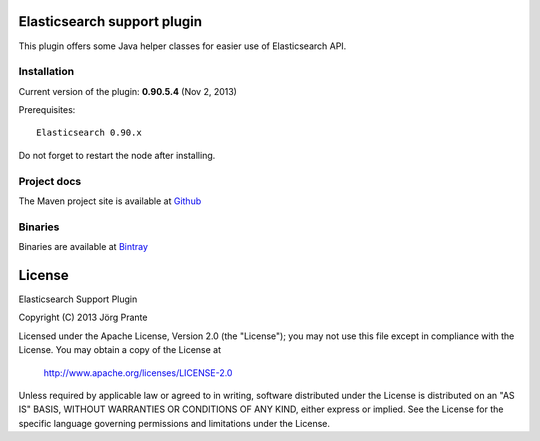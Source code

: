 .. image:: ../../../elasticsearch-support/raw/master/src/site/resources/support.jpg


Elasticsearch support plugin
============================

This plugin offers some Java helper classes for easier use of Elasticsearch API.

Installation
------------

Current version of the plugin: **0.90.5.4** (Nov 2, 2013)

.. image:: https://travis-ci.org/jprante/elasticsearch-support.png

Prerequisites::

  Elasticsearch 0.90.x

=============  ============  =================  ==========================================================
ES version     Plugin        Release date       Command
-------------  ------------  -----------------  ----------------------------------------------------------
0.90.5         **0.90.5.4**  Nov 2, 2013       ./bin/plugin --install support --url http://bit.ly/17DGu1b
=============  ============  =================  ==========================================================

Do not forget to restart the node after installing.

Project docs
------------

The Maven project site is available at `Github <http://jprante.github.io/elasticsearch-support>`_

Binaries
--------

Binaries are available at `Bintray <https://bintray.com/pkg/show/general/jprante/elasticsearch-plugins/elasticsearch-support>`_


License
=======

Elasticsearch Support Plugin

Copyright (C) 2013 Jörg Prante

Licensed under the Apache License, Version 2.0 (the "License");
you may not use this file except in compliance with the License.
You may obtain a copy of the License at

    http://www.apache.org/licenses/LICENSE-2.0

Unless required by applicable law or agreed to in writing, software
distributed under the License is distributed on an "AS IS" BASIS,
WITHOUT WARRANTIES OR CONDITIONS OF ANY KIND, either express or implied.
See the License for the specific language governing permissions and
limitations under the License.